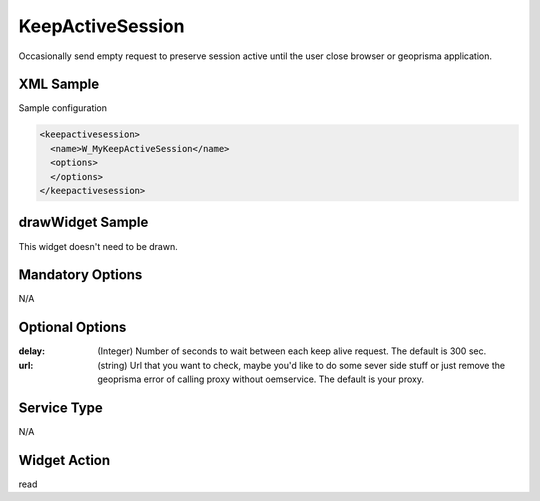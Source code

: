 .. _widget-keepactivesession-label:

========================
 KeepActiveSession
========================

Occasionally send empty request to preserve session active until the user close
browser or geoprisma application.

XML Sample
------------
Sample configuration

.. code-block:: xml

   <keepactivesession>
     <name>W_MyKeepActiveSession</name>
     <options>
     </options>
   </keepactivesession>

drawWidget Sample
-------------------
This widget doesn't need to be drawn.


Mandatory Options
-------------------
N/A


Optional Options
------------------

:delay:     (Integer) Number of seconds to wait between each keep alive request. The default is 300 sec.
:url:       (string) Url that you want to check, maybe you'd like to do some sever side stuff or just remove the geoprisma error of calling proxy without oemservice. The default is your proxy.


Service Type
--------------
N/A


Widget Action
--------------
read
